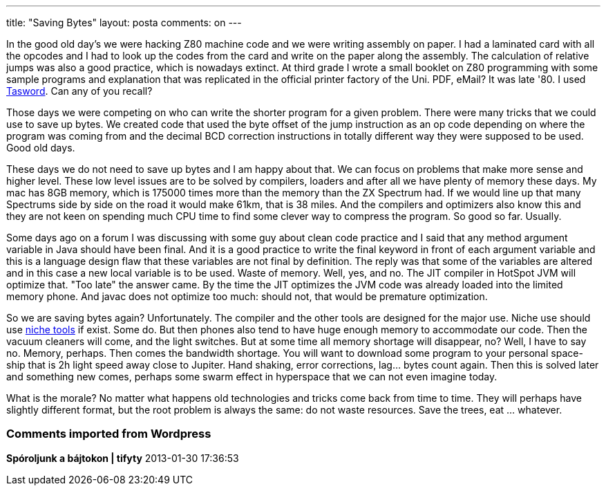 ---
title: "Saving Bytes" 
layout: posta
comments: on
---

In the good old day's we were hacking Z80 machine code and we were writing assembly on paper. I had a laminated card with all the opcodes and I had to look up the codes from the card and write on the paper along the assembly. The calculation of relative jumps was also a good practice, which is nowadays extinct. At third grade I wrote a small booklet on Z80 programming with some sample programs and explanation that was replicated in the official printer factory of the Uni. PDF, eMail? It was late '80. I used link:http://en.wikipedia.org/wiki/Tasword[Tasword]. Can any of you recall?

Those days we were competing on who can write the shorter program for a given problem. There were many tricks that we could use to save up bytes. We created code that used the byte offset of the jump instruction as an op code depending on where the program was coming from and the decimal BCD correction instructions in totally different way they were supposed to be used. Good old days.

These days we do not need to save up bytes and I am happy about that. We can focus on problems that make more sense and higher level. These low level issues are to be solved by compilers, loaders and after all we have plenty of memory these days. My mac has 8GB memory, which is 175000 times more than the memory than the ZX Spectrum had. If we would line up that many Spectrums side by side on the road it would make 61km, that is 38 miles. And the compilers and optimizers also know this and they are not keen on spending much CPU time to find some clever way to compress the program. So good so far. Usually.

Some days ago on a forum I was discussing with some guy about clean code practice and I said that any method argument variable in Java should have been final. And it is a good practice to write the final keyword in front of each argument variable and this is a language design flaw that these variables are not final by definition. The reply was that some of the variables are altered and in this case a new local variable is to be used. Waste of memory. Well, yes, and no. The JIT compiler in HotSpot JVM will optimize that. "Too late" the answer came. By the time the JIT optimizes the JVM code was already loaded into the limited memory phone. And javac does not optimize too much: should not, that would be premature optimization.

So we are saving bytes again? Unfortunately. The compiler and the other tools are designed for the major use. Niche use should use link:http://www.yworks.com/en/products_yguard_about.html[niche tools] if exist. Some do. But then phones also tend to have huge enough memory to accommodate our code. Then the vacuum cleaners will come, and the light switches. But at some time all memory shortage will disappear, no? Well, I have to say no. Memory, perhaps. Then comes the bandwidth shortage. You will want to download some program to your personal space-ship that is 2h light speed away close to Jupiter. Hand shaking, error corrections, lag... bytes count again. Then this is solved later and something new comes, perhaps some swarm effect in hyperspace that we can not even imagine today.

What is the morale? No matter what happens old technologies and tricks come back from time to time. They will perhaps have slightly different format, but the root problem is always the same: do not waste resources. Save the trees, eat ... whatever.

=== Comments imported from Wordpress


*Spóroljunk a bájtokon | tifyty* 2013-01-30 17:36:53





[quote]
____
[...] erőforrásokat pazarolni. És ez nem csak a programozásra igaz. Védd a fákat, egyél hódot! (angolul ez egy kicsit pikánsabban [...]
____



